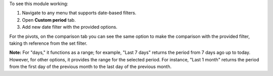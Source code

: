 To see this module working:

#. Navigate to any menu that supports date-based filters.
#. Open **Custom period** tab.
#. Add new date filter with the provided options.

.. image:: /web_time_range_menu_custom/static/src/description/custom_period_option.png
    :alt: Custom Period Option

For the pivots, on the comparison tab you can see the same option to make the 
comparison with the provided filter, taking th reference from the set filter.

**Note:** For "days," it functions as a range; for example, "Last 7 days" returns the 
period from 7 days ago up to today. However, for other options, it provides the 
range for the selected period. For instance, "Last 1 month" returns the period from 
the first day of the previous month to the last day of the previous month.